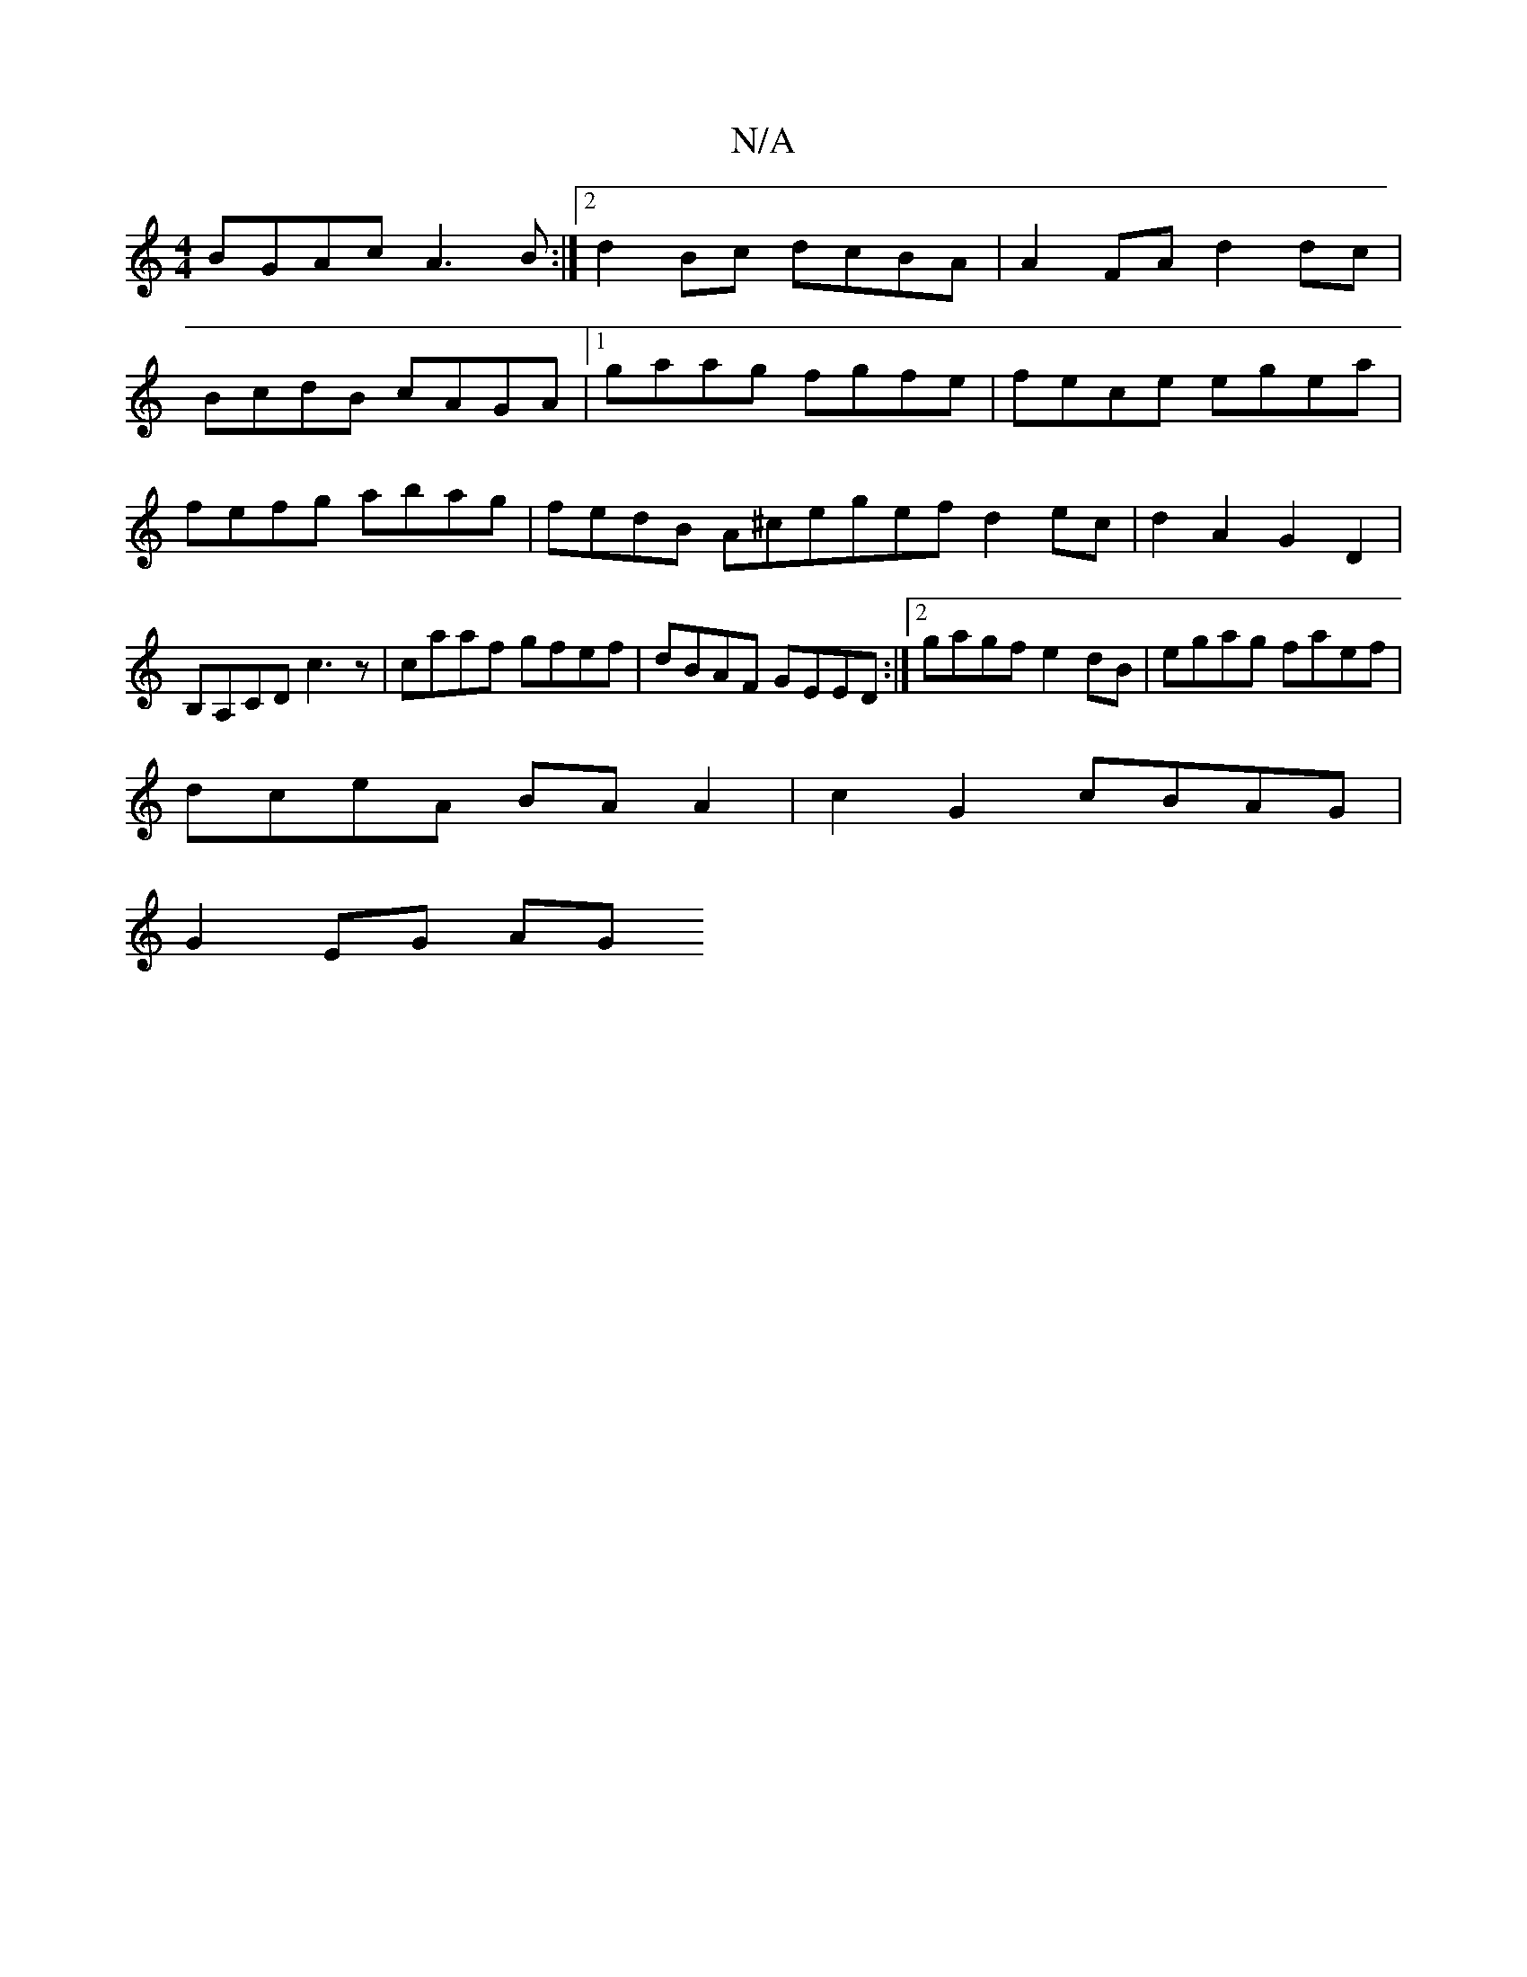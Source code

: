X:1
T:N/A
M:4/4
R:N/A
K:Cmajor
BGAc A3B :|2 d2 Bc dcBA | A2FA d2dc |
BcdB cAGA |1 gaag fgfe | fece egea | fefg abag | fedB A^cegefd2ec|d2A2 G2 D2|B,A,CD c3z|caaf gfef|dBAF GEED:|2 gagf e2dB|egag faef|
dceA BA A2|c2 G2 cBAG|
G2EG AG